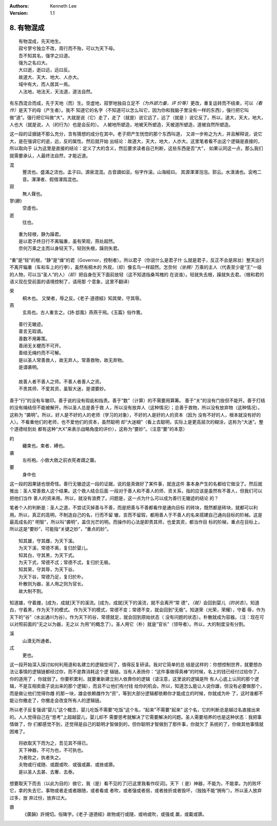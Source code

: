 .. Kenneth Lee 版权所有 2017-2020

:Authors: Kenneth Lee
:Version: 1.1

8. 有物混成
***********

::

        有物混成，先天地生。
        寂兮寥兮独立不改，周行而不殆，可以为天下母。
        吾不知其名，强字之曰道。
        强为之名曰大。
        大曰逝，逝曰远，远曰反。
        故道大、天大、地大、人亦大。
        域中有大，而人居其一焉。
        人法地，地法天，天法道，道法自然。

有东西混合而成，先于天地（而）生。空虚地，寂寥地独自立足不\ *（为外部力量，评
价等）*\ 更改，重复运转而不结束，可以\ *（看作）*\ 是天下的母（产生者）。我不
知道它的名字（不知道可以怎么叫它，因为你和我脑子里没有一样的东西），强行把它叫
做“道”。强行把它叫做“大”。大就是说（它）走了，走了（就是）说它远了，远了（就是
）说它反了。所以，道大，天大，地大，人也大（就是说，人（的行为）也是会反的）。
人被地所塑造，地被天所塑造，天被道所塑造，道被自然所塑造。

这一段的证据链不那么充分，含有猜想的成分在其中。老子把产生恍惚的那个东西叫道，
又进一步称之为大，并且解释说，说它大，是在强调它的逝，远，反的属性。然后就开始
出结论：故道大，天大，地大，人亦大。这里笔者看不出这个逻辑是直接的，所以取向于
认为这里是直接的结论：定义了大的含义，然后要求读者自己判断，这些东西是否“大”，
如果认同这一点，那么我们就需要承认，人最终法自然，才能近道。

混
        豐流也。盛滿之流也。孟子曰。源泉混混。古音讀如衮。俗字作滚。山海經曰。
        其源渾渾泡泡。郭云。水濆涌也。衮咆二音。渾渾者、假借渾爲混也。

寂
        無人聲也。

寥(廫)
        空虛也。

逝
        往也。

::

        重为轻根，静为躁君。
        是以君子终日行不离辎重，虽有荣观，燕处超然。
        奈何万乘之主而以身轻天下。轻则失根，躁则失君。

“重”是“轻”的根，“静”是“燥”的君（Governor，控制者）。所以君子（你说什么是君子什
么就是君子，反正不会是屌丝）整天出行不离开辎重（车和车上的行李），虽然有桐木的
外观，（却）像玄鸟一样超然。怎奈何\ *（坐拥）*\ 万乘的主人（代表至少是“王”一级
的人物，可以当“圣人”的人）\ *（却）*\ 把自身在天下面前放轻（这不知道指桑骂槐的
在说谁）。轻就失去根，躁就失去君。（根和君的语义现在受前面的语境控制了，请用那
个意象，这里不翻译）

荣
        桐木也。 又榮者，辱之反。《老子·道德經》知其榮，守其辱。

燕
        玄鳥也。古人重言之。《詩·邶風》燕燕于飛。《玉篇》俗作鷰。

::

        善行无辙迹。
        善言无瑕谪。
        善数不用筹策。
        善闭无关楗而不可开。
        善结无绳约而不可解。
        是以圣人常善救人，故无弃人。常善救物，故无弃物。
        是谓袭明。
        
        故善人者不善人之师。不善人者善人之资。
        不贵其师、不爱其资，虽智大迷，是谓要妙。

善于“行”的没有车辙印。善于说的没有瑕疵和指责。善于“数”（计算）的不需要用算筹。
善于“关”的没有门拴但不能开。善于打结的没有绳结但不能被解开。所以圣人总是善于救
人，所以没有放弃人（这种情况）；总善于救物，所以没有放弃物（这种情况）。这称为
“袭明”。所以，好人是不好的人的老师（学习的对象），不好的人是好的人的资本（因为
没有不好的人，根本就没有好的人）。不看重他们的老师，也不爱他们的资本，虽然聪明
却“大迷糊”（看上去聪明，实际上是更高层次的糊涂，这称为“大迷”。整个道德经到处
都有这种“大X”来表示战略角度的评价），这称为“要妙”。（注意“要”的本意）

約
        纏束也。束者、縛也。

袭
        左衽袍。小斂大斂之前衣死者謂之襲。

要
        身中也

这一段的因果链也很奇怪。善行无辙迹这一段的证据，说的是真做好了某件事，就连这件
事本身产生的名都给它做没了。然后就推出：圣人常善救人这个结果。这个救人结合后面
一段对于善人和不善人的师、资关系，指的应该是虽然有不善人，但我们可以把他们当作
善人的资来用。所以，就没有浪费了。问题是，这一点为什么可以成为善行无辙迹的结论
的？

笔者个人的判断是：圣人之道，不尝试灭掉善与不善，而是把善与不善都看作是通向目标
的砖块，既然都是砖块，就都可以利用。所以，真正的高明，不制造自己的名，行而不留
辙，言而不留瑕，都用善人于不善人的名来搭建自己通向目标的阶梯。这是最高成名的“
明智”，所以叫“袭明”，盖住光芒的明。而操作的心法是即贵其师，也爱其资，都当作目
标的阶梯，重点在目标上，所以这是“要妙”，可能指“关键之妙”，“重点的妙”。

::

        知其雄，守其雌，为天下溪。
        为天下溪，常德不离，复归於婴儿。
        知其白，守其黑，为天下式。
        为天下式，常德不忒；常德不忒，复归於无极。
        知其荣，守其辱，为天下谷。
        为天下谷，常德乃足，复归於朴。
        朴散则为器，圣人用之则为官长。
        故大制不割。

知道雄，守着雌，[成为，成就]天下的溪流。[成为，成就]天下的溪流，就不会离开“常
德”，\ *（就）*\ 会回到婴儿\ *（的状态）*\ 。知道白，守着黑，作为天下的模式。
作为天下的模式，常德不变；常德不变，就会回到“无极”。知道荣（光荣，荣耀），守着
辱，作为天下的“谷”（水出通川为谷）。作为天下的谷，常德就足，就会回到原始状态（
没有问题的状态）。朴散就成为容器。（注：现在可以对照前面的“无之以为器，无之以
为用”的概念了）。圣人用它（朴）就是“官长”（领导者）。所以，大的制度没有分割。

溪
        山瀆无所通者。

忒
        更也。

这一段开始深入探讨如何利用道和名建立的逻辑空间了，值得反复研读。我对它简单的总
结是这样的：你想控制世界，就要想办法让事情的逻辑链都经过你，而不是靠消耗这个逻
辑链。当有人表扬你：“这件事做得真棒”的时候，名上的钱已经付过给你了，你的道用了
，你就弱了。你要积累利，就要重新建立别人依靠你的逻辑（请注意，这里说的逻辑是所
有人心底上认同的那个逻辑，不是互相卖面子说出来的那个逻辑），而且不让他们有付钱
给你的机会。所以，知道怎么能让人说你雄，但没有必要做那个，而是做让他们觉得你雌
的那一块，雄会依赖雌作为“资”，等到大部分逻辑都依赖你才能成立的时候，你就成为朴
了，这时谁都不能让你撤走了，你撤走会改变所有人的逻辑链。

所以老子反复强调“婴儿”这个概念，婴儿吃饭不需要“吃饭”这个名，“起来”不需要“起来”
这个名，它的判断总是越过名直接出来的。人人觉得自己在“思考”上超越婴儿，婴儿却不
需要思考就解决了它需要解决的问题。圣人需要培养的也是这种状态：我把事情做了，你
们都感觉不到，还觉得是自己的聪明才智做到的，但你聪明才智做到了那件事，你就欠了
系统的了，你做其他事情就困难了。

::

        将欲取天下而为之，吾见其不得已。
        天下神器，不可为也，不可执也。
        为者败之，执者失之。
        夫物或行或随、或觑或吹、或强或羸、或挫或隳。
        是以圣人去甚、去奢、去泰。

想要取天下而去（以此为目的）做它，我（是）看不见的了[已这里我看作叹词]。天下（
是）神器，不能为，不能拿。为的败坏它，拿的失去它。事物或者走或者跟随，或者看或
者吹，或者强或者弱，或者挫折或者毁坏，（独独不能“拥有”）。所以圣人放弃过多，放
弃过份，放弃过大。


隳
        《廣韻》許規切。俗隓字。《老子·道德經》故物或行或隨，或响或吹，或强或
        羸，或載或隳。

.. vim: tw=78 fo+=mM
